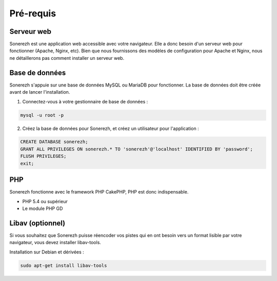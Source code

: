 ==========
Pré-requis
==========

-----------
Serveur web
-----------

Sonerezh est une application web accessible avec votre navigateur. Elle a donc besoin d'un serveur web pour fonctionner (Apache, Nginx, etc). Bien que nous fournissons des modèles de configuration pour Apache et Nginx, nous ne détaillerons pas comment installer un serveur web.

---------------
Base de données
---------------

Sonerezh s'appuie sur une base de données MySQL ou MariaDB pour fonctionner. La base de données doit être créée avant de lancer l'installation.

1) Connectez-vous à votre gestionnaire de base de données :

.. code-block:: sh

    mysql -u root -p

2) Créez la base de données pour Sonerezh, et créez un utilisateur pour l'application :

.. code-block:: sql

    CREATE DATABASE sonerezh;
    GRANT ALL PRIVILEGES ON sonerezh.* TO 'sonerezh'@'localhost' IDENTIFIED BY 'password';
    FLUSH PRIVILEGES;
    exit;

---
PHP
---

Sonerezh fonctionne avec le framework PHP CakePHP, PHP est donc indispensable.

* PHP 5.4 ou supérieur
* Le module PHP GD

-----------------
Libav (optionnel)
-----------------

Si vous souhaitez que Sonerezh puisse réencoder vos pistes qui en ont besoin vers un format lisible par votre navigateur, vous devez installer libav-tools.

Installation sur Debian et dérivées :

.. code-block:: sh

    sudo apt-get install libav-tools

